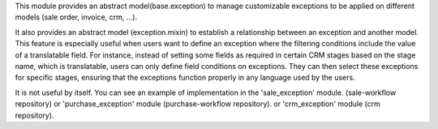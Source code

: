 This module provides an abstract model(base.exception) to manage customizable
exceptions to be applied on different models (sale order, invoice, crm, ...).

It also provides an abstract model (exception.mixin) to establish a relationship between an exception and another model.
This feature is especially useful when users want to define an exception where the filtering conditions include the value of a translatable field.
For instance, instead of setting some fields as required in certain CRM stages based on the stage name, which is translatable, users can only define field conditions on exceptions.
They can then select these exceptions for specific stages, ensuring that the exceptions function properly in any language used by the users.

It is not useful by itself. You can see an example of implementation
in the 'sale_exception' module. (sale-workflow repository) or
'purchase_exception' module (purchase-workflow repository). or 
'crm_exception' module (crm repository).
